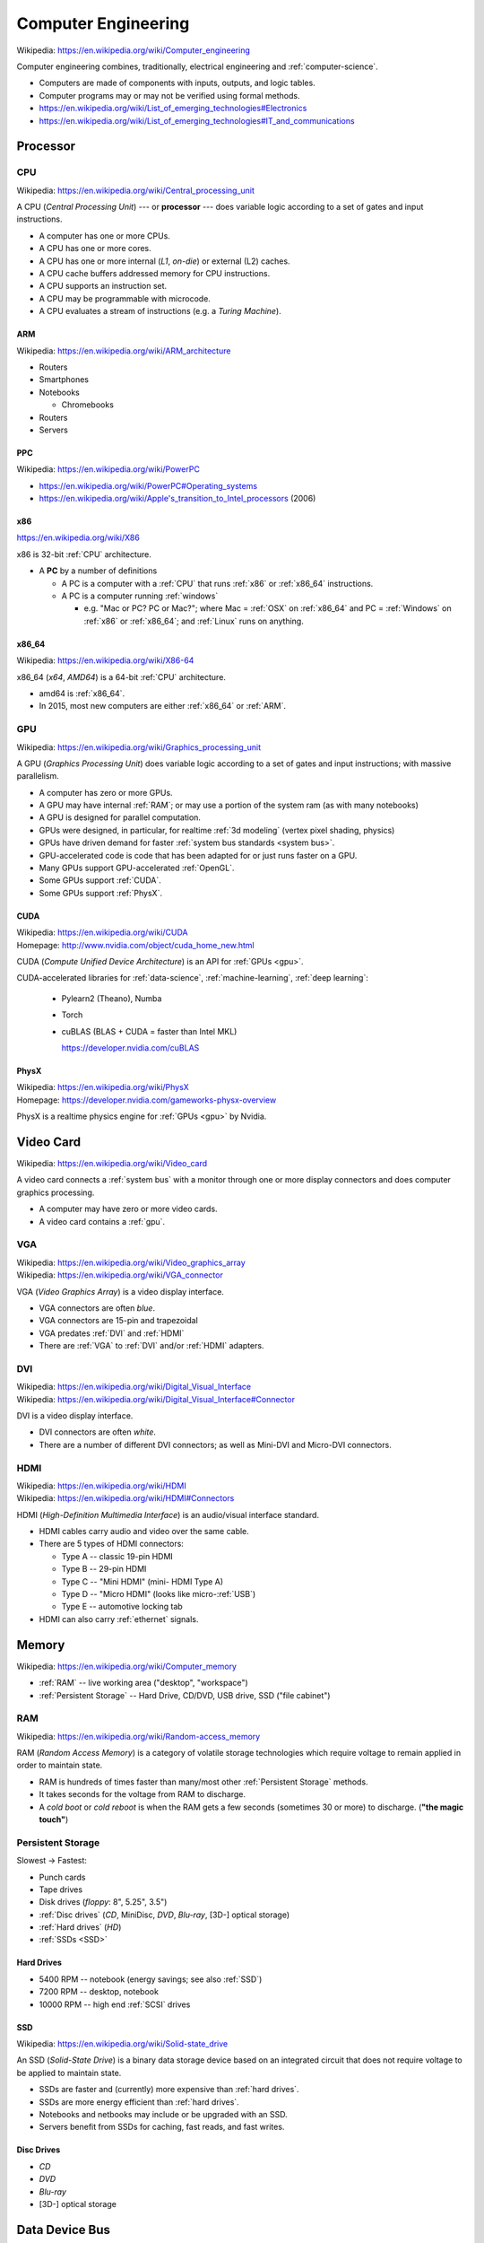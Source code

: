 
.. index:: Computer Engineering
.. _computer-engineering:

*********************
Computer Engineering
*********************
| Wikipedia: https://en.wikipedia.org/wiki/Computer_engineering

Computer engineering combines, traditionally, electrical engineering
and :ref:`computer-science`.

* Computers are made of components with inputs, outputs, and logic tables.
* Computer programs may or may not be verified using formal methods.
* https://en.wikipedia.org/wiki/List_of_emerging_technologies#Electronics
* https://en.wikipedia.org/wiki/List_of_emerging_technologies#IT_and_communications


Processor
==========


.. index:: CPU
.. _cpu:

CPU
-----
| Wikipedia: https://en.wikipedia.org/wiki/Central_processing_unit

A CPU (*Central Processing Unit*) --- or **processor** ---
does variable logic according to
a set of gates
and input instructions.

* A computer has one or more CPUs.
* A CPU has one or more cores.
* A CPU has one or more internal (*L1*, *on-die*) or external (L2) caches.
* A CPU cache buffers addressed memory for CPU instructions.
* A CPU supports an instruction set.
* A CPU may be programmable with microcode.
* A CPU evaluates a stream of instructions (e.g. a *Turing Machine*).


.. index:: ARM
.. _arm:

ARM
~~~~~
| Wikipedia: https://en.wikipedia.org/wiki/ARM_architecture

* Routers
* Smartphones
* Notebooks

  * Chromebooks

* Routers
* Servers


.. index:: PPC
.. _ppc:

PPC
~~~~~
| Wikipedia:  https://en.wikipedia.org/wiki/PowerPC

* https://en.wikipedia.org/wiki/PowerPC#Operating_systems
* `<https://en.wikipedia.org/wiki/Apple's_transition_to_Intel_processors>`__
  (2006)


.. index:: x86
.. _x86:

x86
~~~~~
| https://en.wikipedia.org/wiki/X86

x86 is 32-bit :ref:`CPU` architecture.

* A **PC** by a number of definitions

  * A PC is a computer with a
    :ref:`CPU` that runs :ref:`x86` or :ref:`x86_64` instructions.
  * A PC is a computer running :ref:`windows`

    * e.g. "Mac or PC? PC or Mac?"; where Mac = :ref:`OSX` on :ref:`x86_64`
      and PC = :ref:`Windows` on :ref:`x86` or :ref:`x86_64`;
      and :ref:`Linux` runs on anything.


.. index:: x86_64
.. _x86_64:

x86_64
~~~~~~~~
| Wikipedia: https://en.wikipedia.org/wiki/X86-64

x86_64 (*x64*, *AMD64*) is a 64-bit :ref:`CPU` architecture.

* amd64 is :ref:`x86_64`.
* In 2015, most new computers are either :ref:`x86_64` or :ref:`ARM`.



.. index:: GPU
.. _gpu:

GPU
----
| Wikipedia: https://en.wikipedia.org/wiki/Graphics_processing_unit

A GPU (*Graphics Processing Unit*)
does variable logic according to
a set of gates
and input instructions;
with massive parallelism.

* A computer has zero or more GPUs.
* A GPU may have internal :ref:`RAM`;
  or may use a portion of the system ram (as with many notebooks)
* A GPU is designed for parallel computation.
* GPUs were designed, in particular, for realtime :ref:`3d modeling`
  (vertex pixel shading, physics)
* GPUs have driven demand for faster :ref:`system bus standards <system bus>`.
* GPU-accelerated code is code that has been adapted for
  or just runs faster on a GPU.
* Many GPUs support GPU-accelerated :ref:`OpenGL`.
* Some GPUs support :ref:`CUDA`.
* Some GPUs support :ref:`PhysX`.


.. index:: CUDA
.. _cuda:

CUDA
~~~~~
| Wikipedia: https://en.wikipedia.org/wiki/CUDA
| Homepage: http://www.nvidia.com/object/cuda_home_new.html

CUDA (*Compute Unified Device Architecture*) is an API for
:ref:`GPUs <gpu>`.

CUDA-accelerated libraries for
:ref:`data-science`, :ref:`machine-learning`, :ref:`deep learning`:

  + Pylearn2 (Theano), Numba
  + Torch
  + cuBLAS (BLAS + CUDA = faster than Intel MKL)

    https://developer.nvidia.com/cuBLAS


.. index:: PhysX
.. _physx:

PhysX
~~~~~~~~
| Wikipedia: https://en.wikipedia.org/wiki/PhysX
| Homepage: https://developer.nvidia.com/gameworks-physx-overview

PhysX is a realtime physics engine for :ref:`GPUs <gpu>` by Nvidia.


Video Card
=============
| Wikipedia: https://en.wikipedia.org/wiki/Video_card

A video card connects a :ref:`system bus` with a monitor
through one or more display connectors
and does computer graphics processing.

* A computer may have zero or more video cards.
* A video card contains a :ref:`gpu`.


.. index:: VGA
.. _vga:

VGA
----
| Wikipedia: https://en.wikipedia.org/wiki/Video_graphics_array
| Wikipedia: https://en.wikipedia.org/wiki/VGA_connector

VGA (*Video Graphics Array*) is a video display interface.

* VGA connectors are often *blue*.
* VGA connectors are 15-pin and trapezoidal
* VGA predates :ref:`DVI` and :ref:`HDMI`
* There are :ref:`VGA` to :ref:`DVI` and/or :ref:`HDMI` adapters.


.. index:: DVI
.. _dvi:

DVI
-----
| Wikipedia: https://en.wikipedia.org/wiki/Digital_Visual_Interface
| Wikipedia: https://en.wikipedia.org/wiki/Digital_Visual_Interface#Connector

DVI is a video display interface.

* DVI connectors are often *white*.
* There are a number of different DVI connectors;
  as well as Mini-DVI and Micro-DVI connectors.


.. index:: HDMI
.. _hdmi:

HDMI
-----
| Wikipedia: https://en.wikipedia.org/wiki/HDMI
| Wikipedia: https://en.wikipedia.org/wiki/HDMI#Connectors

HDMI (*High-Definition Multimedia Interface*) is an audio/visual 
interface standard.

* HDMI cables carry audio and video over the same cable.
* There are 5 types of HDMI connectors:

  * Type A -- classic 19-pin HDMI
  * Type B -- 29-pin HDMI
  * Type C -- "Mini HDMI"  (mini- HDMI Type A)
  * Type D -- "Micro HDMI" (looks like micro-:ref:`USB`)
  * Type E -- automotive locking tab

* HDMI can also carry :ref:`ethernet` signals.






.. index:: Memory
.. _memory:

Memory
========
| Wikipedia: https://en.wikipedia.org/wiki/Computer_memory

* :ref:`RAM` -- live working area ("desktop", "workspace")
* :ref:`Persistent Storage` -- Hard Drive, CD/DVD, USB drive,
  SSD ("file cabinet")


.. index:: RAM
.. _ram:

RAM
----
| Wikipedia: https://en.wikipedia.org/wiki/Random-access_memory

RAM (*Random Access Memory*) is a category of
volatile storage technologies
which require voltage to remain applied in order to maintain state.

* RAM is hundreds of times faster than many/most other
  :ref:`Persistent Storage` methods.
* It takes seconds for the voltage from RAM to discharge.
* A *cold boot* or *cold reboot* is when the RAM gets a few seconds
  (sometimes 30 or more) to discharge. (**"the magic touch"**)


.. index:: Persistent Storage
.. _persistent storage:

Persistent Storage
-----------------------
Slowest -> Fastest:

* Punch cards
* Tape drives
* Disk drives (*floppy*: 8", 5.25", 3.5")
* :ref:`Disc drives` (*CD*, MiniDisc, *DVD*, *Blu-ray*, [3D-] optical storage)
* :ref:`Hard drives` (*HD*)
* :ref:`SSDs <SSD>`


.. index:: Hard drives
.. _hard drives:

Hard Drives
~~~~~~~~~~~~~
* 5400 RPM -- notebook (energy savings; see also :ref:`SSD`)
* 7200 RPM -- desktop, notebook
* 10000 RPM -- high end :ref:`SCSI` drives


.. index:: SSD
.. _ssd:

SSD
~~~~
| Wikipedia: https://en.wikipedia.org/wiki/Solid-state_drive

An SSD (*Solid-State Drive*) is a binary data storage device
based on an integrated circuit that does
not require voltage to be applied to maintain state.

* SSDs are faster and (currently) more expensive than :ref:`hard drives`.
* SSDs are more energy efficient than :ref:`hard drives`.
* Notebooks and netbooks may include or be upgraded with an SSD.
* Servers benefit from SSDs for caching, fast reads, and fast writes.


.. index:: Disc Drives
.. _disc drives:

Disc Drives
~~~~~~~~~~~~
* *CD*
* *DVD*
* *Blu-ray*
* [3D-] optical storage



.. index:: Data Device Bus
.. _data device bus:

Data Device Bus
=================

`<https://en.wikipedia.org/wiki/Bus_(computing)>`__

.. index:: USB
.. _usb:

USB
-----
| Wikipedia: https://en.wikipedia.org/wiki/USB
| Wikipedia: https://en.wikipedia.org/wiki/USB_2.0
| Wikipedia: https://en.wikipedia.org/wiki/USB_3.0
| Wikipedia: https://en.wikipedia.org/wiki/USB_Type-C

USB (*Universal Serial Bus*) is a group of standards
for device interaction and one-way and two-way power and data transfer.

* Serial Bus -- a routed/bridged tree of connected devices
* USB Hub -- n-way splitter with two or more ports
* Powered USB Hub -- USB Hub which must be plugged in; can charge many devices
  (see :ref:`USB Type-C`)

USB Connectors

* USB Type A -- classic rectangular USB with pins on one side
* USB Type B -- square USB (e.g. some printers)
* Mini-USB -- now deprecated (see: Micro-USB)
* USB Mini-A -- (deprecated)
* USB Mini-B -- (deprecated)
* Micro-USB -- industry standard OMTP (2007), ITU (2009), EU (2010)

  * USB Micro-A -- rectangular
  * USB Micro-B -- trapezoidal
  * USB Micro-AB -- supports both Micro-A and Micro-B
  * USB OTG (*on-the-go*) -- (mobile) support for charging and hub
  * USB 3.0 Micro-B -- Micro-USB-B + *5 pins*
    (USB Micro-A cables work with USB 3.0 Micro-B connectors,
    but USB 3.0 Micro-B cables
    do not work with USB Micro-B connectors)

* USB 3.0 Type A -- classic rectangular USB with pins on one side
  (works with USB Type A)
* USB 3.0 Type B -- USB 3.0 Type A + extra block of pins on the top 
* :ref:`USB Type-C`

USB Buses

* USB -- 12 mbps
* USB 2.0 -- 480 Mbps
* USB 3.0 -- 5000 Mbps (5 Gbps) (5 :ref:`gigabit`)
* USB 3.1 -- 10000 Mbps (10 Gbps) (10 :ref:`gigabit`)
* :ref:`USB Type-C` (USB 3.1; 10 GBps)


.. index:: USB Type-C
.. _usb type-c:

USB Type-C
~~~~~~~~~~~~
| Wikipedia: https://en.wikipedia.org/wiki/USB_Type-C

* :ref:`Operating Systems`: Windows 10, OSX 10, Android M
* Adapters: DisplayPort, Thunderbolt, MHL
* USB Type-C as the primary charging interface:

  * Post-2015 MacBooks, Chromebook Pixel 2+

* Vendors with portable storage drives with USB Type-C connectors (2015):

  * LaCie, SanDisk


.. index:: Serial ATA
.. index:: SATA
.. _sata:

SATA
------
| Wikipedia: https://en.wikipedia.org/wiki/Serial_ATA
| Wikipedia: https://en.wikipedia.org/wiki/Serial_ATA#eSATA

SATA (*Serial* :ref:`ATA <pata>`) is a data device bus standard.

* SATA (1.5, 3.0, 6.0, 16 Gbit/s) is faster than 
  all current :ref:`USB` standards
  (USB 2.0, USB 3.0. USB 3.1 (:ref:`USB Type-C`)),
  :ref:`IDE <ide drive>`, and :ref:`ATA (PATA) <pata>`
* :ref:`eSATA` is SATA for external drives.

.. index:: eSATA
.. _esata:

eSATA
~~~~~~~
| Wikipedia: https://en.wikipedia.org/wiki/Serial_ATA#eSATA

eSATA (*External* :ref:`SATA`) works with
(powered, unpowered, portable) external drives.


.. index:: SCSI
.. _scsi:

SCSI
-------
| Wikipedia: https://en.wikipedia.org/wiki/SCSI
| DevPrefix: ``/dev/sg`` (CD/DVD)
| DevPrefix: ``/dev/sd`` (hardrive, USB)
| DevFS: ``/dev/scsi``

SCSI (*Small Computer System Interface*) is a set of standards
for device interaction and data interchange.

* Drives faster than 7200 RPM are often either :ref:`SCSI`
  or, now, :ref:`SATA` drives
* Some CD/DVD devices are :ref:`SCSI` devices
* :ref:`SATA` and :ref:`eSATA` devices
  register as SCSI devices
  with newer :ref:`Linux` kernels and distributions.


.. index:: IDE (drive interface)
.. _ide drive:

IDE
----
| Wikipedia: https://en.wikipedia.org/wiki/Parallel_ATA#IDE_and_ATA-1

IDE (*Integrated Drive Electronics*) is a 40-pin cable connector
and drive interface standard which predates
(and is now part of) the :ref:`Parallel ATA <pata>` standards.

* Newer drives have :ref:`USB`, :ref:`SATA`, or :ref:`eSATA`
  connectors
  (which, like IDE, all also require the drive to handle its own
  storage logic)


.. index:: ATA
.. index:: PATA
.. index:: Parallel ATA
.. _pata:

PATA
----
PATA, ATA (*Parallel ATA* (*AT Attachment*)) is a 40-pin
drive interface standard
based on :ref:`IDE <ide drive>`, ATA, and ATAPI.

* :ref:`SATA` (*Serial ATA*) is derived from :ref:`PATA` (*Parallel ATA*).
* Newer drives have :ref:`USB`, :ref:`SATA`, or :ref:`eSATA` connectors



.. index:: System Bus
.. _system bus:

System Bus
============

`<https://en.wikipedia.org/wiki/Bus_(computing)>`__

.. index:: ISA
.. _isa:

ISA
----
| Wikipedia: https://en.wikipedia.org/wiki/Industry_Standard_Architecture


.. index:: AGP
.. _agp:

AGP
----
| Wikipedia: https://en.wikipedia.org/wiki/Accelerated_Graphics_Port


.. index:: PCI
.. _pci:

PCI
----
| Wikipedia: https://en.wikipedia.org/wiki/Conventional_PCI


.. index:: PCI-e
.. _pci-e:

PCI-e
-------
| Wikipedia: https://en.wikipedia.org/wiki/PCI_Express


.. index:: PCMCIA
.. _pcmcia:

PCMCIA
--------
| Wikipedia: https://en.wikipedia.org/wiki/PC_Card

PCMCIA is a standard for smaller-form-factor expansion cards.

* PCMCIA is now known as "PC Card" and "CardBus".
* Some laptops have PCMCIA slots.
* There are PCI to PCMCIA adapter cards.


.. index:: ExpressCard
.. _expresscard:

ExpressCard
-------------
| Wikipedia: https://en.wikipedia.org/wiki/ExpressCard

* Some laptops have ExpressCard slots.
* ExpressCard supersedes the :ref:`PCMCIA` (PC Card, CardBus)
  standards for smaller-form-factor expansion cards.


.. index:: Network interfaces
.. _network interfaces:

Network Interfaces
====================

.. index:: Gigabit
.. _gigabit:

Gigabit
---------
A gigabit is 1000 Mbps (1000 megabits per second).

* :ref:`1000BASE-T`, :ref:`10GBASE-T`, and :ref:`40GBASE-T`
  can all handle gigabit speeds.
* Wireless routers before :ref:`802.11ac <802.11>` 
  are not fast enough to handle gigabit speeds.


.. index:: NIC
.. nic:

NIC
-----
A NIC (*Network Interface Card*) is a card
that plugs into a :ref:`system bus`
which interfaces with a wired network.



.. index:: Ethernet
.. _ethernet:

Ethernet
----------
| Wikipedia: https://en.wikipedia.org/wiki/Ethernet_over_twisted_pair


.. index:: CAT-5
.. index:: CAT-5e
.. _cat-5:

CAT-5
~~~~~~~
| Wikipedia: https://en.wikipedia.org/wiki/Category_5_cable

A CAT-5 (*Category 5*) cable is an :ref:`ethernet` cable.

* CAT-5 can carry :ref:`10base-t`, :ref:`100base-t`,
  or :ref:`1000base-t`
* CAT-5e is the newer CAT-5 standard.
* A cable installer uses a *crimper tool* to *crimp*
  connectors ("*terminators*")
  to the end of a :ref:`CAT-5` or :ref:`CAT-6` cable.


.. index:: CAT-6
.. _cat-6:

CAT-6
~~~~~~~~
| Wikipedia: https://en.wikipedia.org/wiki/Category_6_cable

A CAT-6 (*Category 6*) cable is an :ref:`ethernet` cable

* CAT-5 can carry :ref:`10base-t`, :ref:`100base-t`,
  :ref:`1000base-t`, :ref:`10gbase-t`, 


.. index:: 10BASE-T
.. _10base-t:

10BASE-T
~~~~~~~~~~
10Base-T is a 10 Mbps :ref:`ethernet` standard.


.. index:: 100Base-T
.. _100base-t:

100BASE-T
~~~~~~~~~~~~~~
100BASE-T is a 100 Mbps :ref:`ethernet` standard.

* 100BASE-T is backward-compatible with 10BASE-T
  (some cards will say 10/100, or 10/100/1000)

.. index:: 1000BASE-T
.. _1000base-t:

1000BASE-T
~~~~~~~~~~~
1000BASE-T is a 1000 Mbps (1 Gbps; 1 **gigabit**) :ref:`ethernet` standard.

* 100BASE-T is backward-compatible with 10BASE-T
  (some cards will say 10/100, or 10/100/1000)


.. index:: 10GBASE-T
.. _10gbase-t:

10GBASE-T
~~~~~~~~~~~
10GBASE-T is a 10000 Mbps (10 Gbps) :ref:`ethernet` standard.


.. index:: 40GBASE-T
.. _40gbase-t:

40GBASE-T
~~~~~~~~~~~~~~~~~~~~~
10GBASE-T is a 40000 Mbps (40 Gbps) :ref:`ethernet` standard.


.. index:: Wireless
.. _wireless:

Wireless
----------

.. index:: 802.11
.. _802.11:

802.11
~~~~~~~~
| Wikipedia: https://en.wikipedia.org/wiki/IEEE_802.11

IEEE 802.11 is a group of standards for wireless networking.

  IEEE 802.11 is a set of media access control (MAC)
  and physical layer (PHY) specifications for
  implementing wireless local area network (WLAN)
  computer communication in the 2.4, 3.6, 5, and 60 GHz frequency bands.

802.11 "WiFi" standards:

* 802.11b -- 2.4 GHz -- 11 Mbps
* 802.11g -- 2.4 GHz -- 54 Mbps
* 802.11a -- 5 GHz -- 54 Mbp/s
* 802.11n -- 2.4 GHz, 5 GHz -- 600 Mbps (MIMO)
* 802.11ac -- 2.4 GHz, 5 GHz -- 1300 Mbps (MIMO)
* 802.11ad -- 60 GHz -- 7000 Mbps ("WiGig")
* 802.11ax -- 2.4 GHZ, 5 GHZ -- ~4x 802.11ac [ Draft ]
* 802.11ay -- 60 Ghz -- 100000 Mbps (100 Gbps) [ Draft ]

802.11 standards:

* 802.11s -- wireless mesh networking


.. index:: Mesh Wireless
.. index:: Wireless mesh network
.. _wireless mesh network:

Wireless mesh network
~~~~~~~~~~~~~~~~~~~~~~
| https://en.wikipedia.org/wiki/Wireless_mesh_network

Wireless mesh networks route connections between nodes.

* Wireless mesh networks do not require APs.
* Wireless mesh networks are designed to be resilient to and tolerant of
  network failure.
* Wireless mesh networks require ingress and egress points
  in order to route with the wider internet.

Mesh Wireless Approaches:

* OLPC (*One-laptop per child*) laptops support IEEE 802.11s 
  mesh networking with standard 802.11b/g wireless cards.

  http://wiki.laptop.org/go/Mesh_Network_Details

* Redstone Technologies LLC (:ref:`gigabit` wireless mesh networks)

  http://redstone.us.com/simplified-wireless-architecture/


.. index:: Mobile Broadband
.. _mobile broadband:

Mobile Broadband
-----------------
| https://en.wikipedia.org/wiki/Mobile_broadband


.. index:: 3G
.. _3g:

3G
~~~~~
| Wikipedia: https://en.wikipedia.org/wiki/3G


.. index:: 4G
.. _4g:

4G
~~~~
| Wikipedia: https://en.wikipedia.org/wiki/4G

* :ref:`LTE` is a :ref:`4G` wireless standard.


.. index:: 5G
.. _5g:

5G
~~~~
| Wikipedia: https://en.wikipedia.org/wiki/5G


.. index:: CDMA
.. _cdma:

CDMA
~~~~~
| Wikipedia: https://en.wikipedia.org/wiki/Code_division_multiple_access

* W-CDMA (*WCDMA*) is a :ref:`3G` wireless standard.


.. index:: GSM
.. _gsm:

GSM
~~~~~~~~~~
| Wikipedia: https://en.wikipedia.org/wiki/GSM 


.. index:: LTE
.. _lte:

LTE
~~~~~~~~~~
| Wikipedia: https://en.wikipedia.org/wiki/LTE_(telecommunication)

* Artemis pCell pWave LTE: http://www.artemis.com/pcell


.. index:: Fiber
.. _fiber:

Fiber
-------
| https://en.wikipedia.org/wiki/Fiber-optic_communication
| https://en.wikipedia.org/wiki/Optical_fiber

Optical fiber can carry photons near the speed of light.


.. index:: Fiber to the x
.. _fiber to the x:

Fiber to the x
~~~~~~~~~~~~~~~~~~
| Wikipedia: https://en.wikipedia.org/wiki/Fiber_to_the_x

The various fiber deployment strategies are somewhat undescriptively
all called "fiber to the x (*FTTX*)". 

* Fiber to the neighborhood
* Fiber to the premises
* Fiber to the home

Fiber is the way forward in *wireline* broadband networks:

* https://en.wikipedia.org/wiki/Fiber_to_the_premises_by_country
* https://en.wikipedia.org/wiki/Fiber_to_the_premises_in_the_United_States


.. index:: Fibre Channel
.. _fibre channel:

Fibre Channel
~~~~~~~~~~~~~~~~
| Wikipedia: https://en.wikipedia.org/wiki/Fibre_Channel

Fibre channel is an optical fiber networking technology.
